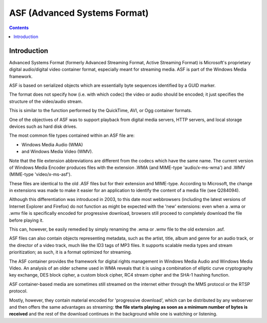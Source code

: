 ﻿

.. index::
   pair: Container ; AFS
   pair: Container ; Advanced Systems Format
   ! Advanced Systems Format


.. _asf_container:

==============================
ASF (Advanced Systems Format)
==============================


.. seealso::

   - http://en.wikipedia.org/wiki/Advanced_Systems_Format
   - http://en.wikipedia.org/wiki/Comparison_of_container_formats
   - :ref:`vorbis_codec`

.. contents::
   :depth: 4


Introduction
============

Advanced Systems Format (formerly Advanced Streaming Format, Active Streaming
Format) is Microsoft's proprietary digital audio/digital video container format,
especially meant for streaming media. ASF is part of the Windows Media framework.

ASF is based on serialized objects which are essentially byte sequences identified
by a GUID marker.

The format does not specify how (i.e. with which codec) the video or audio
should be encoded; it just specifies the structure of the video/audio stream.

This is similar to the function performed by the QuickTime, AVI, or Ogg container
formats.

One of the objectives of ASF was to support playback from digital media
servers, HTTP servers, and local storage devices such as hard disk drives.

The most common file types contained within an ASF file are:

- Windows Media Audio (WMA)
- and Windows Media Video (WMV).

Note that the file extension abbreviations are different from the codecs which
have the same name. The current version of Windows Media Encoder produces files
with the extension .WMA (and MIME-type 'audio/x-ms-wma') and
.WMV (MIME-type 'video/x-ms-asf').

These files are identical to the old .ASF files but for their extension and MIME-type.
According to Microsoft, the change in extensions was made to make it easier for
an application to identify the content of a media file (see Q284094).

Although this differentiation was introduced in 2003, to this date most webbrowsers
(including the latest versions of Internet Explorer and Firefox) do not function
as might be expected with the 'new' extensions: even when a .wma or .wmv file is
specifically encoded for progressive download, browsers still proceed to completely
download the file before playing it.

This can, however, be easily remedied by simply renaming the .wma or .wmv file
to the old extension .asf.

ASF files can also contain objects representing metadata, such as the artist,
title, album and genre for an audio track, or the director of a video track,
much like the ID3 tags of MP3 files. It supports scalable media types and stream
prioritization; as such, it is a format optimized for streaming.

The ASF container provides the framework for digital rights management in
Windows Media Audio and Windows Media Video. An analysis of an older scheme used
in WMA reveals that it is using a combination of elliptic curve cryptography key
exchange, DES block cipher, a custom block cipher, RC4 stream cipher and the
SHA-1 hashing function.

ASF container-based media are sometimes still streamed on the internet either
through the MMS protocol or the RTSP protocol.

Mostly, however, they contain material encoded for 'progressive download', which
can be distributed by any webserver and then offers the same advantages as
streaming: **the file starts playing as soon as a minimum number of bytes is
received** and the rest of the download continues in the background while one
is watching or listening.



